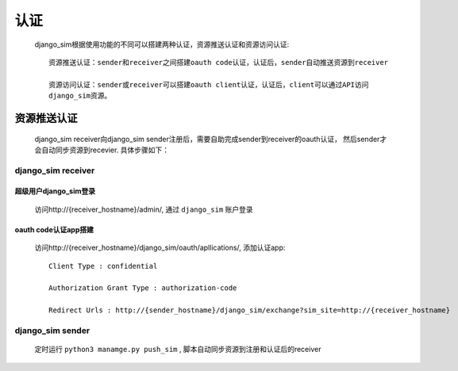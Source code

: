 =======================================
认证
=======================================

    django_sim根据使用功能的不同可以搭建两种认证，资源推送认证和资源访问认证::

        资源推送认证：sender和receiver之间搭建oauth code认证，认证后，sender自动推送资源到receiver

        资源访问认证：sender或receiver可以搭建oauth client认证，认证后，client可以通过API访问
        django_sim资源。


资源推送认证
=======================================

    django_sim receiver向django_sim sender注册后，需要自助完成sender到receiver的oauth认证，
    然后sender才会自动同步资源到recevier. 具体步骤如下：


django_sim receiver
---------------------------------------

超级用户django_sim登录
^^^^^^^^^^^^^^^^^^^^^^^^^^^^^^^^^^^^^^^

    访问http://{receiver_hostname}/admin/, 通过 ``django_sim`` 账户登录

oauth code认证app搭建
^^^^^^^^^^^^^^^^^^^^^^^^^^^^^^^^^^^^^^^

    访问http://{receiver_hostname}/django_sim/oauth/apllications/, 添加认证app::

        Client Type : confidential

        Authorization Grant Type : authorization-code

        Redirect Urls : http://{sender_hostname}/django_sim/exchange?sim_site=http://{receiver_hostname}


django_sim sender
--------------------------------------

    定时运行 ``python3 manamge.py push_sim`` , 脚本自动同步资源到注册和认证后的receiver
